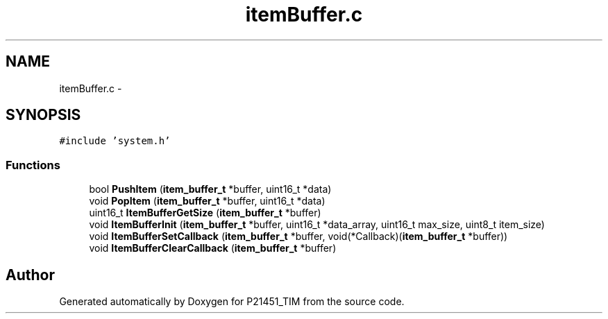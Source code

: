.TH "itemBuffer.c" 3 "Tue Jan 26 2016" "Version 0.1" "P21451_TIM" \" -*- nroff -*-
.ad l
.nh
.SH NAME
itemBuffer.c \- 
.SH SYNOPSIS
.br
.PP
\fC#include 'system\&.h'\fP
.br

.SS "Functions"

.in +1c
.ti -1c
.RI "bool \fBPushItem\fP (\fBitem_buffer_t\fP *buffer, uint16_t *data)"
.br
.ti -1c
.RI "void \fBPopItem\fP (\fBitem_buffer_t\fP *buffer, uint16_t *data)"
.br
.ti -1c
.RI "uint16_t \fBItemBufferGetSize\fP (\fBitem_buffer_t\fP *buffer)"
.br
.ti -1c
.RI "void \fBItemBufferInit\fP (\fBitem_buffer_t\fP *buffer, uint16_t *data_array, uint16_t max_size, uint8_t item_size)"
.br
.ti -1c
.RI "void \fBItemBufferSetCallback\fP (\fBitem_buffer_t\fP *buffer, void(*Callback)(\fBitem_buffer_t\fP *buffer))"
.br
.ti -1c
.RI "void \fBItemBufferClearCallback\fP (\fBitem_buffer_t\fP *buffer)"
.br
.in -1c
.SH "Author"
.PP 
Generated automatically by Doxygen for P21451_TIM from the source code\&.
